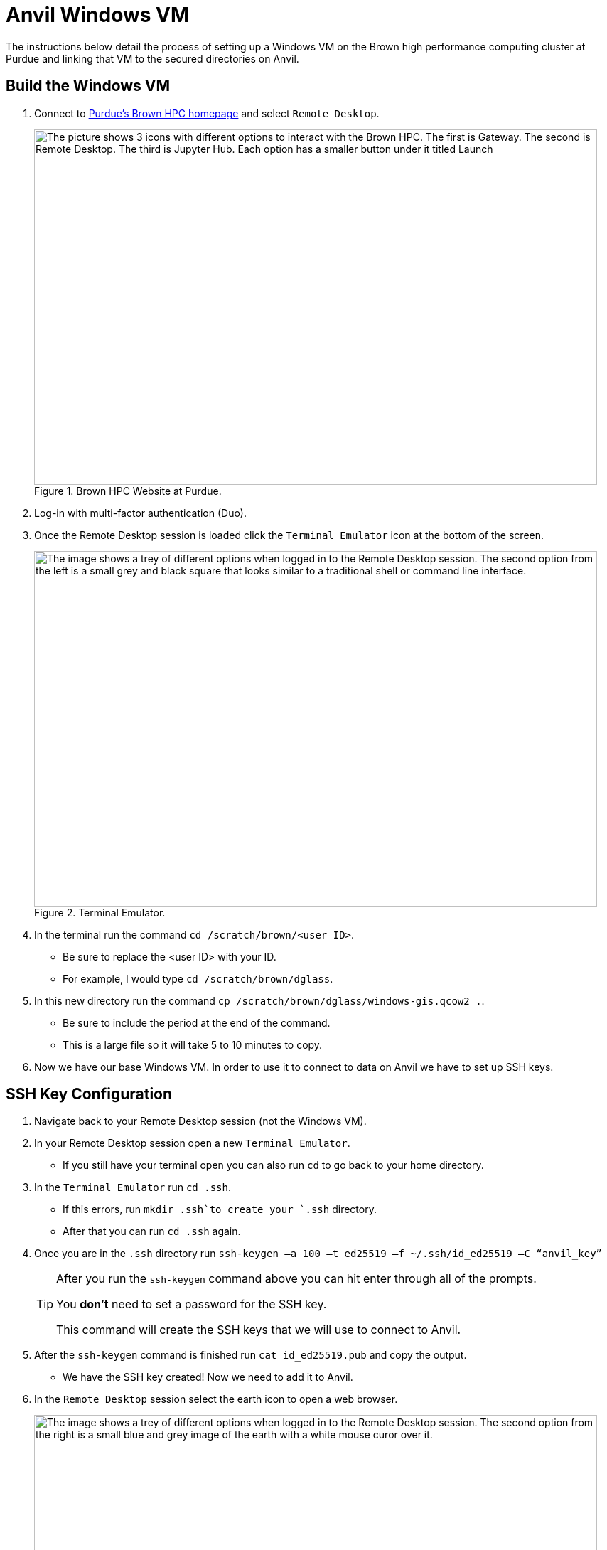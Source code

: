 = Anvil Windows VM
The instructions below detail the process of setting up a Windows VM on the Brown high performance computing cluster at Purdue and linking that VM to the secured directories on Anvil. 

== Build the Windows VM
. Connect to https://www.rcac.purdue.edu/compute/brown[Purdue's Brown HPC homepage] and select `Remote Desktop`.
+
image::brown_1.png[The picture shows 3 icons with different options to interact with the Brown HPC. The first is Gateway. The second is Remote Desktop. The third is Jupyter Hub. Each option has a smaller button under it titled Launch, width=792, height=500, loading=lazy, title="Brown HPC Website at Purdue."]
+
. Log-in with multi-factor authentication (Duo). 
. Once the Remote Desktop session is loaded click the `Terminal Emulator` icon at the bottom of the screen.
+
image::brown_terminal.png[The image shows a trey of different options when logged in to the Remote Desktop session. The second option from the left is a small grey and black square that looks similar to a traditional shell or command line interface., width=792, height=500, loading=lazy, title="Terminal Emulator."]
+
. In the terminal run the command `cd /scratch/brown/<user ID>`.
** Be sure to replace the <user ID> with your ID.
** For example, I would type `cd /scratch/brown/dglass`.
. In this new directory run the command `cp /scratch/brown/dglass/windows-gis.qcow2 .`. 
** Be sure to include the period at the end of the command. 
** This is a large file so it will take 5 to 10 minutes to copy. 
. Now we have our base Windows VM. In order to use it to connect to data on Anvil we have to set up SSH keys. 

== SSH Key Configuration
. Navigate back to your Remote Desktop session (not the Windows VM). 
. In your Remote Desktop session open a new `Terminal Emulator`. 
** If you still have your terminal open you can also run `cd` to go back to your home directory.
. In the `Terminal Emulator` run `cd .ssh`.
** If this errors, run `mkdir .ssh`to create your `.ssh` directory. 
** After that you can run `cd .ssh` again. 
. Once you are in the `.ssh` directory run `ssh-keygen –a 100 –t ed25519 –f ~/.ssh/id_ed25519 –C “anvil_key”`
+
[TIP]
====
After you run the `ssh-keygen` command above you can hit enter through all of the prompts. 

You *don't* need to set a password for the SSH key.

This command will create the SSH keys that we will use to connect to Anvil.
====
+
. After the `ssh-keygen` command is finished run `cat id_ed25519.pub` and copy the output. 
* We have the SSH key created! Now we need to add it to Anvil. 
. In the `Remote Desktop` session select the earth icon to open a web browser. 
+
image::brown_browser.png[The image shows a trey of different options when logged in to the Remote Desktop session. The second option from the right is a small blue and grey image of the earth with a white mouse curor over it., width=792, height=500, loading=lazy, title="Web Browser."]
+
. In the browser navigate to `ondemand.anvil.rcac.purdue.edu`.
** If the browser warns you of a potential security risk select `Advanced...` and then click `Accept the Risk and Continue`.
. Log-in to Anvil with your ACCESS ID and password. 
. Inside Anvil open a terminal by selecting `Clusters` and then `_Anvil Shell Access`.
+
image::anvil_terminal.png[The image shows a dark grey bar at the top of a web page with many options. The 4th option from the left reads "Clusters" and when hovered over shows and option for Anvil Shell Access., width=792, height=500, loading=lazy, title="Web Browser."]
+
. In the terminal session run `cd .ssh`.
** If the `.ssh` directory does not exist run the `mkdir .ssh` command and then run `cd .ssh` again. 
. Inside the `.ssh` directory run `vi authorized_keys`.
. This will open up a text editor that requires specific commands to make changes:
.. In the open file type `i` to go into insert mode. This will allow you to add new text. 
.. Use `cntrl+v` to paste the SSH key that you copied from the `id_ed25519.pub` file on Brown. 
.. Be sure that the key is copied into a new line within the file. 
.. Hit the `escape` key to leave insert mode then type `:wq` to write and quite the file. 
* You can now close the browser session on Brown. 

== Connect to Anvil with the Windows VM
+
[TIP]
====
If you're having trouble viewing items in the Windows VM it can be helpful to change the resolution. 

To do this, right-click on the desktop of the Windows VM and choose `Display Settings`.

Inside the `Display Settings` screen you can scroll down and select `Advanced Display Settings` to change the resolution.
====
+
* Now we are on to the last step. Connecting our Windows VM on Brown to our data on Anvil. 
. In the `Remote Desktop` session on Brown select `Applications` in the upper-left, followed by `Cluster Software`, and then `Windows 10`.
+
image::brown_cluster.png[The image shows a nested menu on the Brown Remote Desktop session. The options Application, Cluster Software, and then Windows 10 are highlighted with the user's cursor., width=792, height=500, loading=lazy, title="Launching a Cluster."]
+
. Once the Windows VM launched in the `Image Selection` screen select the `Saved Image` option. 
+
image::image_selection.png[The image shows a menu with 3 options. Two are Windows server versions and the third is Saved Image which is highlighted., width=792, height=500, loading=lazy, title="Saved Image Selection."]
+
. On the following selection screen choose your saved `.qcow2` image and click OK.
+
image::image_selection2.png[The image shows a menu with 2 options. They are both files with the qcow2 extension. The file titled windows-gis.qcow2 is highlighted., width=792, height=500, loading=lazy, title="Specific Image."]
+
. When the `Mount Selection` window appears, select the path `/home/<user ID>` and select OK. 
+
image::mount_selection.png[The square menu shows a list of potential file paths with the title mount select. The path that contains home and the user's ID is highlighted for selection., width=792, height=500, loading=lazy, title="Path Mount."]
+
* After the path is selected the Windows VM will open. 
* The Windows VM already had the `SSHFS-Win Manager` application installed. 
* This is the application that we will use for our last step to connect to our data on Anvil. 

== SSHFS on the Windows VM
. Open the `SSHFS-Win Manager` application by selecting the app in the task bar. The app has a blue cloud over a blue drive shaped rectangle. 
+ 
image::sshfs.png[The task bar of the Windows server is displayed. The second icon from the left is selected. The icon is a blue cloud above a blue rectangle and displays SSHFS-Win when the cursor is over it., width=792, height=500, loading=lazy, title="SSHFS-Win."]
+
. In the `SSHFS-Win` application select the `Add Connection` icon. 
+
image::add_connection.png[The SSHFS-Win application is open. Displaying any existing connections and a list of options along the right side of the window. The first option in the menu is highlighted titled add connection., width=792, height=500, loading=lazy, title="Add a New Connection."]
+
. In the new connection information add the fields below:
.. NAME: `anvil_mount`
.. IP/HOST: `anvil.rcac.purdue.edu`
.. USER: ACCESS ID
+
[TIP]
====
If you don't know your ACCESS ID log-in to ondemand.anvil.rcac.purdue.edu and check the user icon in the upper-right corner.

The ACCESS ID will start with an `x-`.
====
+
.. AUTHENTICATION METHOD: `Private Key (file)`
.. KEY FILE:
... Click on the browse icon.
... In the file explorer click `Desktop` then `My Cluster Scratch`.
... Click the explorer bar next to`qemu` and add `\.ssh` to the path. Hit enter after it has been added. 
+
image::ssh_path.png[The image shows the file explorer window with a file path across the top and a listing of available files in the main section of the screen. The cursor is editing the file path at the top of the window to navigate to the .ssh folder on Brown., width=792, height=500, loading=lazy, title="Update File Path."]
+
... After you hit enter you should now see the `id_ed25519` SSH files that we created earlier. 
... Be sure to select the file that *does not* have the `.pub` extension.
.. PATH: `/anvil/projects/tdm/corporate`
. Click `Save`
. Once the connection information has been saved, click the disconnected plug icon to connect. 
+
image::check_connection.png[The image shows the new connection added to the SSHFS application. To the right of the connection name there is a grey circle with a disconnected plug logo. The user's cursor is highlighting the plug to connect., width=792, height=500, loading=lazy, title="Check SSH Connection."]
+
. If the connection icon turns green and the logo shows as connected then you are successful!
* Once it's connected Windows will act like the SSH connection is a local drive. 
* This means that you can install programs like PowerBI, Tableau, or ArcGIS Pro on the Windows VM and connect them to the SSH drive. 
+
[IMPORTANT]
====
If you have any issues please submit a ticket to The Data Mine team by emailing datamine-help@purdue.edu.
====